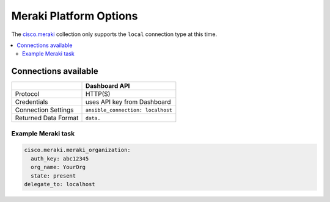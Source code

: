 .. _meraki_platform_options:

***************************************
Meraki Platform Options
***************************************

The `cisco.meraki <https://galaxy.ansible.com/cisco/meraki>`_ collection only supports the ``local`` connection type at this time.

.. contents::
  :local:

Connections available
================================================================================

.. table::
    :class: documentation-table

    ====================  ==========================================
    ..                    Dashboard API
    ====================  ==========================================
    Protocol              HTTP(S)

    Credentials           uses API key from Dashboard

    Connection Settings   ``ansible_connection: localhost``

    Returned Data Format  ``data.``
    ====================  ==========================================


Example Meraki task
-------------------

.. code-block:: yaml

  cisco.meraki.meraki_organization:
    auth_key: abc12345
    org_name: YourOrg
    state: present
  delegate_to: localhost

.. seealso::

         :ref:`timeout_options`
